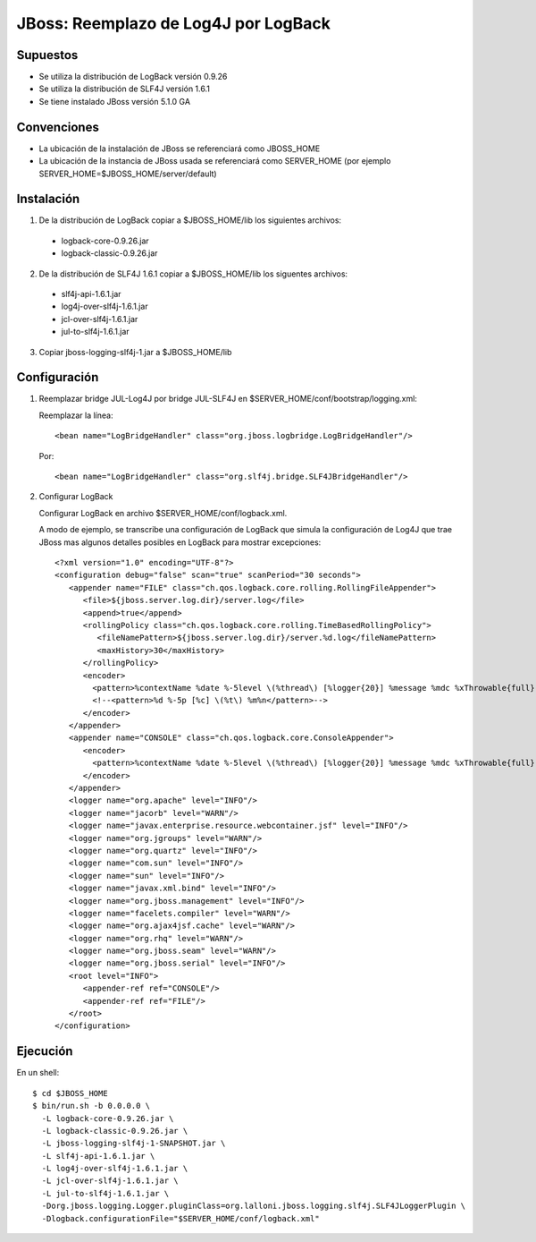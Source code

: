 JBoss: Reemplazo de Log4J por LogBack
=====================================

Supuestos
~~~~~~~~~

* Se utiliza la distribución de LogBack versión 0.9.26
* Se utiliza la distribución de SLF4J versión 1.6.1
* Se tiene instalado JBoss versión 5.1.0 GA

Convenciones
~~~~~~~~~~~~

* La ubicación de la instalación de JBoss se referenciará como JBOSS_HOME
* La ubicación de la instancia de JBoss usada se referenciará como SERVER_HOME 
  (por ejemplo SERVER_HOME=$JBOSS_HOME/server/default)

Instalación
~~~~~~~~~~~

1. De la distribución de LogBack copiar a $JBOSS_HOME/lib los siguientes 
   archivos:

 - logback-core-0.9.26.jar 
 - logback-classic-0.9.26.jar

2. De la distribución de SLF4J 1.6.1 copiar a $JBOSS_HOME/lib los siguentes 
   archivos:

 - slf4j-api-1.6.1.jar
 - log4j-over-slf4j-1.6.1.jar
 - jcl-over-slf4j-1.6.1.jar
 - jul-to-slf4j-1.6.1.jar

3. Copiar jboss-logging-slf4j-1.jar a $JBOSS_HOME/lib
  
Configuración
~~~~~~~~~~~~~

#. Reemplazar bridge JUL-Log4J por bridge JUL-SLF4J en 
   $SERVER_HOME/conf/bootstrap/logging.xml:

   Reemplazar la línea::

     <bean name="LogBridgeHandler" class="org.jboss.logbridge.LogBridgeHandler"/>
    
   Por::

     <bean name="LogBridgeHandler" class="org.slf4j.bridge.SLF4JBridgeHandler"/>

#. Configurar LogBack

   Configurar LogBack en archivo $SERVER_HOME/conf/logback.xml.
 
   A modo de ejemplo, se transcribe una configuración de LogBack que simula la 
   configuración de Log4J que trae JBoss mas algunos detalles posibles en 
   LogBack para mostrar excepciones::
   
        <?xml version="1.0" encoding="UTF-8"?>
        <configuration debug="false" scan="true" scanPeriod="30 seconds">
           <appender name="FILE" class="ch.qos.logback.core.rolling.RollingFileAppender">
              <file>${jboss.server.log.dir}/server.log</file>
              <append>true</append>
              <rollingPolicy class="ch.qos.logback.core.rolling.TimeBasedRollingPolicy">
                 <fileNamePattern>${jboss.server.log.dir}/server.%d.log</fileNamePattern>
                 <maxHistory>30</maxHistory>
              </rollingPolicy>
              <encoder>
                <pattern>%contextName %date %-5level \(%thread\) [%logger{20}] %message %mdc %xThrowable{full} %n</pattern>
                <!--<pattern>%d %-5p [%c] \(%t\) %m%n</pattern>-->
              </encoder>
           </appender>
           <appender name="CONSOLE" class="ch.qos.logback.core.ConsoleAppender">
              <encoder>
                <pattern>%contextName %date %-5level \(%thread\) [%logger{20}] %message %mdc %xThrowable{full} %n</pattern>
              </encoder>
           </appender>
           <logger name="org.apache" level="INFO"/>
           <logger name="jacorb" level="WARN"/>
           <logger name="javax.enterprise.resource.webcontainer.jsf" level="INFO"/>
           <logger name="org.jgroups" level="WARN"/>
           <logger name="org.quartz" level="INFO"/>
           <logger name="com.sun" level="INFO"/>
           <logger name="sun" level="INFO"/>
           <logger name="javax.xml.bind" level="INFO"/>
           <logger name="org.jboss.management" level="INFO"/>
           <logger name="facelets.compiler" level="WARN"/>
           <logger name="org.ajax4jsf.cache" level="WARN"/>
           <logger name="org.rhq" level="WARN"/>
           <logger name="org.jboss.seam" level="WARN"/>
           <logger name="org.jboss.serial" level="INFO"/>
           <root level="INFO">
              <appender-ref ref="CONSOLE"/>
              <appender-ref ref="FILE"/>
           </root>
        </configuration>
 
Ejecución
~~~~~~~~~

En un shell::

    $ cd $JBOSS_HOME
    $ bin/run.sh -b 0.0.0.0 \                     
      -L logback-core-0.9.26.jar \
      -L logback-classic-0.9.26.jar \
      -L jboss-logging-slf4j-1-SNAPSHOT.jar \
      -L slf4j-api-1.6.1.jar \
      -L log4j-over-slf4j-1.6.1.jar \
      -L jcl-over-slf4j-1.6.1.jar \
      -L jul-to-slf4j-1.6.1.jar \
      -Dorg.jboss.logging.Logger.pluginClass=org.lalloni.jboss.logging.slf4j.SLF4JLoggerPlugin \
      -Dlogback.configurationFile="$SERVER_HOME/conf/logback.xml"
